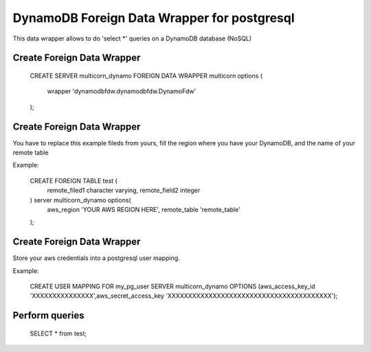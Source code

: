 ============================================
DynamoDB Foreign Data Wrapper for postgresql
============================================

This data wrapper allows to do 'select *' queries on a DynamoDB database (NoSQL)


Create Foreign Data Wrapper
============================================

    CREATE SERVER multicorn_dynamo FOREIGN DATA WRAPPER multicorn
    options (
    	wrapper 'dynamodbfdw.dynamodbfdw.DynamoFdw'
    );
    


Create Foreign Data Wrapper
============================================

You have to replace this example fileds from yours, fill the region where you 
have your DynamoDB, and the name of your remote table

Example:

    CREATE FOREIGN TABLE test (
    	remote_filed1  character varying,
    	remote_field2  integer
    ) server multicorn_dynamo options(
    	aws_region  'YOUR AWS REGION HERE',
    	remote_table 'remote_table'
    );
    



Create Foreign Data Wrapper
============================================

Store your aws credentials into a postgresql user mapping.

Example:

    CREATE USER MAPPING FOR my_pg_user SERVER multicorn_dynamo OPTIONS (aws_access_key_id  'XXXXXXXXXXXXXXX',aws_secret_access_key  'XXXXXXXXXXXXXXXXXXXXXXXXXXXXXXXXXXXXXXXX');
    

Perform queries
============================================
    
    SELECT * from test;
    
